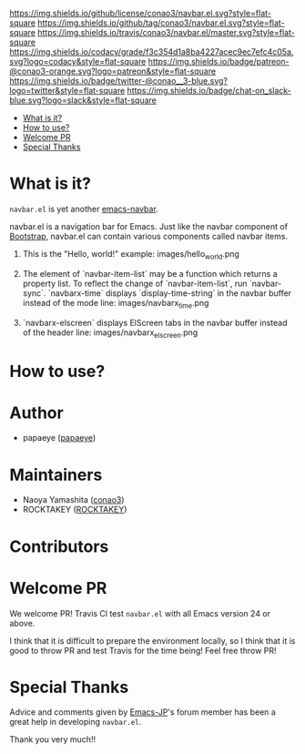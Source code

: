 #+author: conao
#+date: <2018-10-25 Thu>

[[https://github.com/conao3/navbar.el][https://raw.githubusercontent.com/conao3/files/master/blob/headers/png/navbar.el.png]]
[[https://github.com/conao3/navbar.el/blob/master/LICENSE][https://img.shields.io/github/license/conao3/navbar.el.svg?style=flat-square]]
[[https://github.com/conao3/navbar.el/releases][https://img.shields.io/github/tag/conao3/navbar.el.svg?style=flat-square]]
[[https://travis-ci.org/conao3/navbar.el][https://img.shields.io/travis/conao3/navbar.el/master.svg?style=flat-square]]
[[https://app.codacy.com/project/conao3/navbar.el/dashboard][https://img.shields.io/codacy/grade/f3c354d1a8ba4227acec9ec7efc4c05a.svg?logo=codacy&style=flat-square]]
[[https://www.patreon.com/conao3][https://img.shields.io/badge/patreon-@conao3-orange.svg?logo=patreon&style=flat-square]]
[[https://twitter.com/conao_3][https://img.shields.io/badge/twitter-@conao__3-blue.svg?logo=twitter&style=flat-square]]
[[https://conao3-support.slack.com/join/shared_invite/enQtNjUzMDMxODcyMjE1LWUwMjhiNTU3Yjk3ODIwNzAxMTgwOTkxNmJiN2M4OTZkMWY0NjI4ZTg4MTVlNzcwNDY2ZjVjYmRiZmJjZDU4MDE][https://img.shields.io/badge/chat-on_slack-blue.svg?logo=slack&style=flat-square]]


- [[#what-is-it][What is it?]]
- [[#how-to-use][How to use?]]
- [[#welcome-pr][Welcome PR]]
- [[#special-thanks][Special Thanks]]

* What is it?
~navbar.el~ is yet another [[https://github.com/papaeye/emacs-navbar][emacs-navbar]].

navbar.el is a navigation bar for Emacs.
Just like the navbar component of [[http://getbootstrap.com/][Bootstrap]],
navbar.el can contain various components called navbar items.

1. This is the "Hello, world!" example:
   images/hello_world.png

2. The element of `navbar-item-list` may be a function which returns a property list.  To reflect the change of `navbar-item-list`, run `navbar-sync`.  `navbarx-time` displays `display-time-string` in the navbar buffer instead of the mode line:
   images/navbarx_time.png

3. `navbarx-elscreen` displays ElScreen tabs in the navbar buffer instead of the header line:
   images/navbarx_elscreen.png

* How to use?

* Author
- papaeye ([[https://github.com/papaeye/emacs-navbar][papaeye]])

* Maintainers
- Naoya Yamashita ([[https://github.com/conao3/navbar.el/network][conao3]])
- ROCKTAKEY ([[https://github.com/ROCKTAKEY][ROCKTAKEY]])

* Contributors

* Welcome PR
We welcome PR!
Travis Cl test ~navbar.el~ with all Emacs version 24 or above.

I think that it is difficult to prepare the environment locally, 
so I think that it is good to throw PR and test Travis for the time being!
Feel free throw PR!


* Special Thanks
Advice and comments given by [[http://emacs-jp.github.io/][Emacs-JP]]'s forum member has been a great help
in developing ~navbar.el~.

Thank you very much!!
